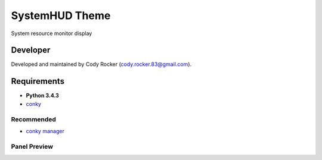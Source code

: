 SystemHUD Theme
======================
System resource monitor display

Developer
---------
Developed and maintained by Cody Rocker (cody.rocker.83@gmail.com).

Requirements
------------
* **Python 3.4.3**
* `conky <https://github.com/brndnmtthws/conky>`_

Recommended
^^^^^^^^^^^

* `conky manager <http://www.webupd8.org/2014/06/conky-manager-gets-revamped-ui-new.html>`_

Panel Preview
^^^^^^^^^^^^^

.. image:: https://github.com/cody-rocker/conky_SystemHUD/blob/master/SystemHUD.conkyrc.png
